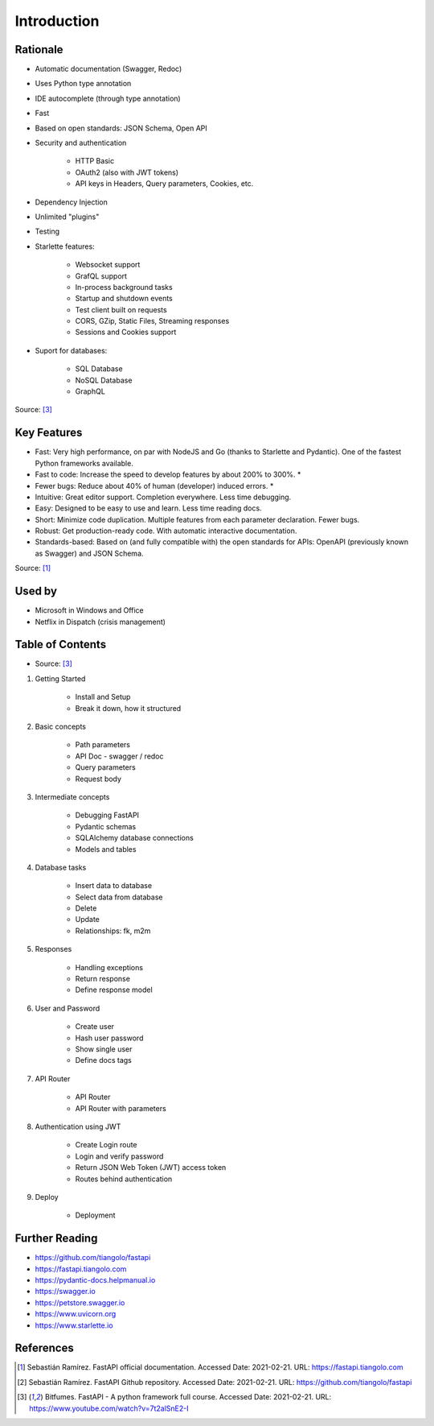 Introduction
============


Rationale
---------
* Automatic documentation (Swagger, Redoc)
* Uses Python type annotation
* IDE autocomplete (through type annotation)
* Fast
* Based on open standards: JSON Schema, Open API
* Security and authentication

    * HTTP Basic
    * OAuth2 (also with JWT tokens)
    * API keys in Headers, Query parameters, Cookies, etc.

* Dependency Injection
* Unlimited "plugins"
* Testing
* Starlette features:

    * Websocket support
    * GrafQL support
    * In-process background tasks
    * Startup and shutdown events
    * Test client built on requests
    * CORS, GZip, Static Files, Streaming responses
    * Sessions and Cookies support

* Suport for databases:

    * SQL Database
    * NoSQL Database
    * GraphQL

Source: [#fastapicourse]_


Key Features
------------
* Fast: Very high performance, on par with NodeJS and Go (thanks to Starlette and Pydantic). One of the fastest Python frameworks available.
* Fast to code: Increase the speed to develop features by about 200% to 300%. *
* Fewer bugs: Reduce about 40% of human (developer) induced errors. *
* Intuitive: Great editor support. Completion everywhere. Less time debugging.
* Easy: Designed to be easy to use and learn. Less time reading docs.
* Short: Minimize code duplication. Multiple features from each parameter declaration. Fewer bugs.
* Robust: Get production-ready code. With automatic interactive documentation.
* Standards-based: Based on (and fully compatible with) the open standards for APIs: OpenAPI (previously known as Swagger) and JSON Schema.

Source: [#fastapidoc]_


Used by
-------
* Microsoft in Windows and Office
* Netflix in Dispatch (crisis management)


Table of Contents
-----------------
* Source: [#fastapicourse]_

1. Getting Started

    * Install and Setup
    * Break it down, how it structured

2. Basic concepts

    * Path parameters
    * API Doc - swagger / redoc
    * Query parameters
    * Request body

3. Intermediate concepts

    * Debugging FastAPI
    * Pydantic schemas
    * SQLAlchemy database connections
    * Models and tables

4. Database tasks

    * Insert data to database
    * Select data from database
    * Delete
    * Update
    * Relationships: fk, m2m

5. Responses

    * Handling exceptions
    * Return response
    * Define response model

6. User and Password

    * Create user
    * Hash user password
    * Show single user
    * Define docs tags

7. API Router

    * API Router
    * API Router with parameters

8. Authentication using JWT

    * Create Login route
    * Login and verify password
    * Return JSON Web Token (JWT) access token
    * Routes behind authentication

9. Deploy

    * Deployment


Further Reading
---------------
* https://github.com/tiangolo/fastapi
* https://fastapi.tiangolo.com
* https://pydantic-docs.helpmanual.io
* https://swagger.io
* https://petstore.swagger.io
* https://www.uvicorn.org
* https://www.starlette.io


References
----------
.. [#fastapidoc] Sebastián Ramírez. FastAPI official documentation. Accessed Date: 2021-02-21. URL: https://fastapi.tiangolo.com
.. [#fastapigithub] Sebastián Ramírez. FastAPI Github repository. Accessed Date: 2021-02-21. URL: https://github.com/tiangolo/fastapi
.. [#fastapicourse] Bitfumes. FastAPI - A python framework full course. Accessed Date: 2021-02-21. URL: https://www.youtube.com/watch?v=7t2alSnE2-I
